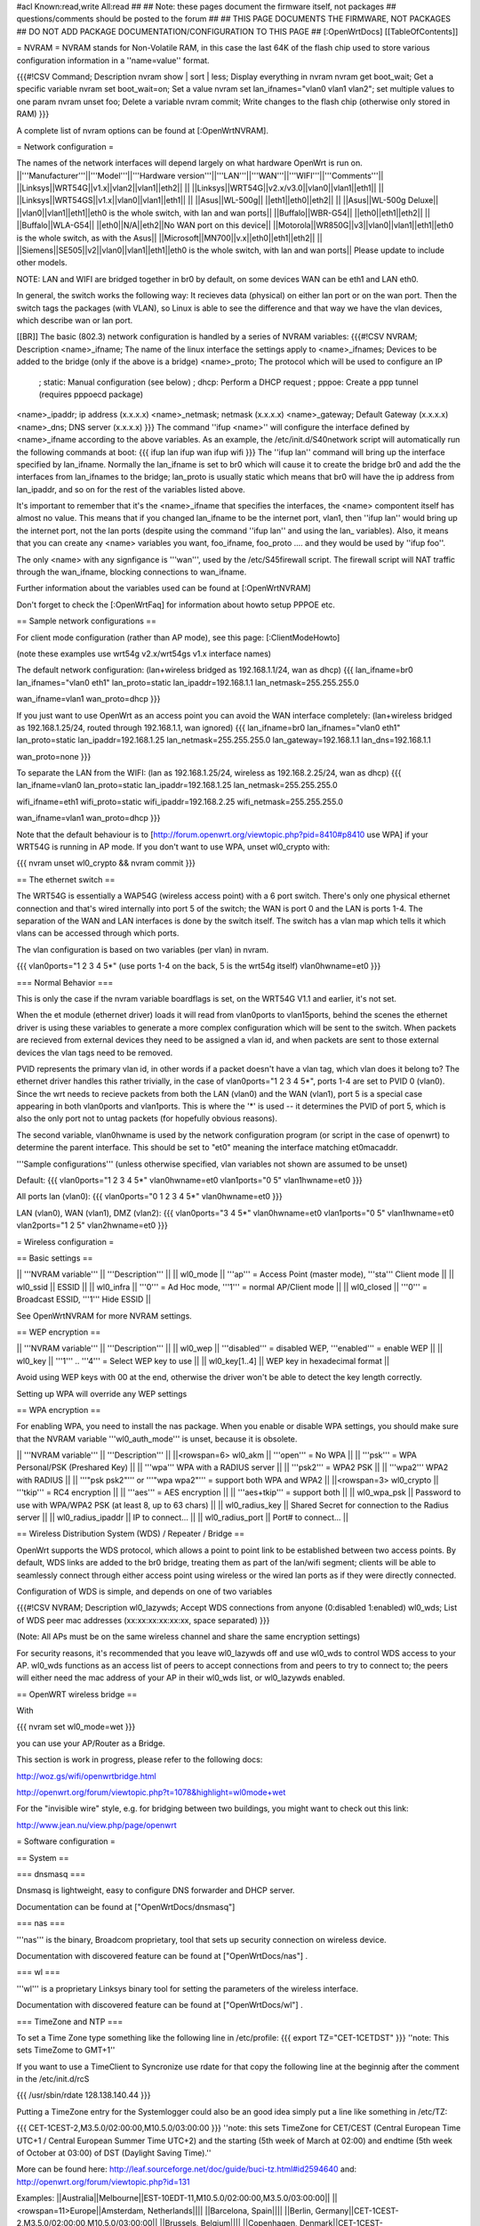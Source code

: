 #acl Known:read,write All:read
##
## Note: these pages document the firmware itself, not packages
##       questions/comments should be posted to the forum
##
## THIS PAGE DOCUMENTS THE FIRMWARE, NOT PACKAGES
## DO NOT ADD PACKAGE DOCUMENTATION/CONFIGURATION TO THIS PAGE
##
[:OpenWrtDocs]
[[TableOfContents]]

= NVRAM =
NVRAM stands for Non-Volatile RAM, in this case the last 64K of the flash chip used to store various configuration information in a ''name=value'' format.

{{{#!CSV
Command; Description
nvram show | sort | less; Display everything in nvram
nvram get boot_wait; Get a specific variable
nvram set boot_wait=on; Set a value
nvram set lan_ifnames="vlan0 vlan1 vlan2"; set multiple values to one param
nvram unset foo; Delete a variable
nvram commit; Write changes to the flash chip (otherwise only stored in RAM)
}}}

A complete list of nvram options can be found at [:OpenWrtNVRAM].

= Network configuration =

The names of the network interfaces will depend largely on what hardware OpenWrt is run on.
||'''Manufacturer'''||'''Model'''||'''Hardware version'''||'''LAN'''||'''WAN'''||'''WIFI'''||'''Comments'''||
||Linksys||WRT54G||v1.x||vlan2||vlan1||eth2|| ||
||Linksys||WRT54G||v2.x/v3.0||vlan0||vlan1||eth1|| ||
||Linksys||WRT54GS||v1.x||vlan0||vlan1||eth1|| ||
||Asus||WL-500g|| ||eth1||eth0||eth2|| ||
||Asus||WL-500g Deluxe|| ||vlan0||vlan1||eth1||eth0 is the whole switch, with lan and wan ports||
||Buffalo||WBR-G54|| ||eth0||eth1||eth2|| ||
||Buffalo||WLA-G54|| ||eth0||N/A||eth2||No WAN port on this device||
||Motorola||WR850G||v3||vlan0||vlan1||eth1||eth0 is the whole switch, as with the Asus||
||Microsoft||MN700||v.x||eth0||eth1||eth2|| ||
||Siemens||SE505||v2||vlan0||vlan1||eth1||eth0 is the whole switch, with lan and wan ports||
Please update to include other models.

NOTE: LAN and WIFI are bridged together in br0 by default, on some devices WAN can be eth1 and LAN eth0.

In general, the switch works the following way: It recieves data (physical) on either
lan port or on the wan port. Then the switch tags the packages (with VLAN), so Linux
is able to see the difference and that way we have the vlan devices, which describe wan
or lan port.

[[BR]]
The basic (802.3) network configuration is handled by a series of NVRAM variables:
{{{#!CSV
NVRAM; Description
<name>_ifname; The name of the linux interface the settings apply to
<name>_ifnames; Devices to be added to the bridge (only if the above is a bridge)
<name>_proto; The protocol which will be used to configure an IP
            ; static: Manual configuration (see below)
            ; dhcp: Perform a DHCP request
            ; pppoe: Create a ppp tunnel (requires pppoecd package)
<name>_ipaddr; ip address (x.x.x.x)
<name>_netmask; netmask (x.x.x.x)
<name>_gateway; Default Gateway (x.x.x.x)
<name>_dns; DNS server (x.x.x.x)
}}}
The command ''ifup <name>'' will configure the interface defined by <name>_ifname according to the above variables. As an example, the /etc/init.d/S40network script will automatically run the following commands at boot:
{{{
ifup lan
ifup wan
ifup wifi
}}}
The ''ifup lan'' command will bring up the interface specified by lan_ifname. Normally the lan_ifname is set to br0 which will cause it to create the bridge br0 and add the the interfaces from lan_ifnames to the bridge; lan_proto is usually static which means that br0 will have the ip address from lan_ipaddr, and so on for the rest of the variables listed above.

It's important to remember that it's the <name>_ifname that specifies the interfaces, the <name> compontent itself has almost no value. This means that if you changed lan_ifname to be the internet port, vlan1, then ''ifup lan'' would bring up the internet port, not the lan ports (despite using the command ''ifup lan'' and using the lan_ variables). Also, it means that you can create any <name> variables you want, foo_ifname, foo_proto .... and they would be used by ''ifup foo''.

The only <name> with any signfigance is '''wan''', used by the /etc/S45firewall script. The firewall script will NAT traffic through the wan_ifname, blocking connections to wan_ifname.

Further information about the variables used can be found at [:OpenWrtNVRAM]

Don't forget to check the [:OpenWrtFaq] for information about howto setup PPPOE etc.

== Sample network configurations ==

For client mode configuration (rather than AP mode), see this page: [:ClientModeHowto]

(note these examples use wrt54g v2.x/wrt54gs v1.x interface names)

The default network configuration:
(lan+wireless bridged as 192.168.1.1/24, wan as dhcp)
{{{
lan_ifname=br0
lan_ifnames="vlan0 eth1"
lan_proto=static
lan_ipaddr=192.168.1.1
lan_netmask=255.255.255.0

wan_ifname=vlan1
wan_proto=dhcp
}}}


If you just want to use OpenWrt as an access point you can avoid the WAN interface completely:
(lan+wireless bridged as 192.168.1.25/24, routed through 192.168.1.1, wan ignored)
{{{
lan_ifname=br0
lan_ifnames="vlan0 eth1"
lan_proto=static
lan_ipaddr=192.168.1.25
lan_netmask=255.255.255.0
lan_gateway=192.168.1.1
lan_dns=192.168.1.1

wan_proto=none
}}}

To separate the LAN from the WIFI:
(lan as 192.168.1.25/24, wireless as 192.168.2.25/24, wan as dhcp)
{{{
lan_ifname=vlan0
lan_proto=static
lan_ipaddr=192.168.1.25
lan_netmask=255.255.255.0

wifi_ifname=eth1
wifi_proto=static
wifi_ipaddr=192.168.2.25
wifi_netmask=255.255.255.0

wan_ifname=vlan1
wan_proto=dhcp
}}}

Note that the default behaviour is to [http://forum.openwrt.org/viewtopic.php?pid=8410#p8410 use WPA] if your WRT54G is running in AP mode.  If you don't want to use WPA, unset wl0_crypto with:

{{{
nvram unset wl0_crypto && nvram commit
}}}

== The ethernet switch ==

The WRT54G is essentially a WAP54G (wireless access point) with a 6 port switch. There's only one physical ethernet connection and that's wired internally into port 5 of the switch; the WAN is port 0 and the LAN is ports 1-4. The separation of the WAN and LAN interfaces is done by the switch itself. The switch has a vlan map which tells it which vlans can be accessed through which ports.

The vlan configuration is based on two variables (per vlan) in nvram.

{{{
vlan0ports="1 2 3 4 5*" (use ports 1-4 on the back, 5 is the wrt54g itself)
vlan0hwname=et0
}}}

=== Normal Behavior ===

This is only the case if the nvram variable boardflags is set, on the WRT54G V1.1 and earlier, it's not set.

When the et module (ethernet driver) loads it will read from vlan0ports to vlan15ports, behind the scenes the ethernet driver is using these variables to generate a more complex configuration which will be sent to the switch. When packets are recieved from external devices they need to be assigned a vlan id, and when packets are sent to those external devices the vlan tags need to be removed.

PVID represents the primary vlan id, in other words if a packet doesn't have a vlan tag, which vlan does it belong to? The ethernet driver handles this rather trivially, in the case of vlan0ports="1 2 3 4 5*", ports 1-4 are set to PVID 0 (vlan0). Since the wrt needs to recieve packets from both the LAN (vlan0) and the WAN (vlan1), port 5 is a special case appearing in both vlan0ports and vlan1ports. This is where the '*' is used -- it determines the PVID of port 5, which is also the only port not to untag packets (for hopefully obvious reasons).

The second variable, vlan0hwname is used by the network configuration program (or script in the case of openwrt) to determine the parent interface. This should be set to "et0" meaning the interface matching et0macaddr.

'''Sample configurations'''
(unless otherwise specified, vlan variables not shown are assumed to be unset)

Default:
{{{
vlan0ports="1 2 3 4 5*"
vlan0hwname=et0
vlan1ports="0 5"
vlan1hwname=et0
}}}

All ports lan (vlan0):
{{{
vlan0ports="0 1 2 3 4 5*"
vlan0hwname=et0
}}}

LAN (vlan0), WAN (vlan1), DMZ (vlan2):
{{{
vlan0ports="3 4 5*"
vlan0hwname=et0
vlan1ports="0 5"
vlan1hwname=et0
vlan2ports="1 2 5"
vlan2hwname=et0
}}}

= Wireless configuration =

== Basic settings ==

|| '''NVRAM variable''' || '''Description''' ||
|| wl0_mode  || '''ap''' = Access Point (master mode), '''sta''' Client mode ||
|| wl0_ssid  || ESSID ||
|| wl0_infra || '''0''' = Ad Hoc mode, '''1''' = normal AP/Client mode ||
|| wl0_closed || '''0''' = Broadcast ESSID, '''1''' Hide ESSID ||

See OpenWrtNVRAM for more NVRAM settings.

== WEP encryption ==

|| '''NVRAM variable''' || '''Description''' ||
|| wl0_wep || '''disabled''' = disabled WEP, '''enabled''' = enable WEP ||
|| wl0_key || '''1''' .. '''4''' = Select WEP key to use ||
|| wl0_key[1..4] || WEP key in hexadecimal format ||

Avoid using WEP keys with 00 at the end, otherwise the driver won't be able to detect the key length correctly.

Setting up WPA will override any WEP settings

== WPA encryption ==

For enabling WPA, you need to install the nas package. 
When you enable or disable WPA settings, you should make sure that the NVRAM variable '''wl0_auth_mode''' is unset, because it is obsolete.

|| '''NVRAM variable''' || '''Description''' ||
||<rowspan=6> wl0_akm || '''open''' = No WPA ||
||  '''psk''' = WPA Personal/PSK (Preshared Key) ||
||  '''wpa''' WPA with a RADIUS server ||
||  '''psk2''' = WPA2 PSK ||
||  '''wpa2''' WPA2 with RADIUS ||
||  '''"psk psk2"''' or '''"wpa wpa2"''' = support both WPA and WPA2 ||
||<rowspan=3> wl0_crypto || '''tkip''' = RC4 encryption ||
||  '''aes''' = AES encryption ||
||  '''aes+tkip''' = support both ||
|| wl0_wpa_psk || Password to use with WPA/WPA2 PSK (at least 8, up to 63 chars) ||
|| wl0_radius_key || Shared Secret for connection to the Radius server ||
|| wl0_radius_ipaddr || IP to connect... ||
|| wl0_radius_port || Port# to connect... ||

== Wireless Distribution System (WDS) / Repeater / Bridge ==

OpenWrt supports the WDS protocol, which allows a point to point link to be established between two access points. By default, WDS links are added to the br0 bridge, treating them as part of the lan/wifi segment; clients will be able to seamlessly connect through either access point using wireless or the wired lan ports as if they were directly connected.

Configuration of WDS is simple, and depends on one of two variables

{{{#!CSV
NVRAM; Description
wl0_lazywds; Accept WDS connections from anyone (0:disabled 1:enabled)
wl0_wds; List of WDS peer mac addresses (xx:xx:xx:xx:xx:xx, space separated)
}}}

(Note: All APs must be on the same wireless channel and share the same encryption settings)

For security reasons, it's recommended that you leave wl0_lazywds off and use wl0_wds to control WDS access to your AP. wl0_wds functions as an access list of peers to accept connections from and peers to try to connect to; the peers will either need the mac address of your AP in their wl0_wds list, or wl0_lazywds enabled.


== OpenWRT wireless bridge ==

With 

{{{
nvram set wl0_mode=wet
}}}

you can use your AP/Router as a Bridge.

This section is work in progress, please refer to the following docs:


http://woz.gs/wifi/openwrtbridge.html

http://openwrt.org/forum/viewtopic.php?t=1078&highlight=wl0mode+wet

For the "invisible wire" style, e.g. for bridging between two buildings, you might want to check out this link:

http://www.jean.nu/view.php/page/openwrt

= Software configuration =

== System ==

=== dnsmasq ===

Dnsmasq is lightweight, easy to configure DNS forwarder and DHCP server.

Documentation can be found at ["OpenWrtDocs/dnsmasq"]

=== nas ===

'''nas''' is the binary, Broadcom proprietary, tool that sets up security connection on wireless device.

Documentation with discovered feature can be found at ["OpenWrtDocs/nas"] .

=== wl ===

'''wl''' is a proprietary Linksys binary tool for setting the parameters of the wireless interface.

Documentation with discovered feature can be found at ["OpenWrtDocs/wl"] .

=== TimeZone and NTP ===

To set a Time Zone type something like the following line in /etc/profile:
{{{
export TZ="CET-1CETDST"
}}}
''note: This sets TimeZome to GMT+1''

If you want to use a TimeClient to Syncronize use rdate
for that copy the following line at the beginnig after the comment in the /etc/init.d/rcS

{{{
/usr/sbin/rdate 128.138.140.44
}}}

Putting a TimeZone entry for the Systemlogger could also be an good idea
simply put a line like something in /etc/TZ:

{{{
CET-1CEST-2,M3.5.0/02:00:00,M10.5.0/03:00:00
}}}
''note: this sets TimeZone for CET/CEST (Central European Time UTC+1 / Central European Summer Time UTC+2) and the starting (5th week of March at 02:00) and endtime (5th week of October at 03:00) of DST (Daylight Saving Time).''

More can be found here: http://leaf.sourceforge.net/doc/guide/buci-tz.html#id2594640
and: http://openwrt.org/forum/viewtopic.php?id=131

Examples:
||Australia||Melbourne||EST-10EDT-11,M10.5.0/02:00:00,M3.5.0/03:00:00||
||<rowspan=11>Europe||Amsterdam, Netherlands||||
||Barcelona, Spain||||
||Berlin, Germany||CET-1CEST-2,M3.5.0/02:00:00,M10.5.0/03:00:00||
||Brussels, Belgium||||
||Copenhagen, Denmark||CET-1CEST-2,M3.5.0/02:00:00,M10.5.0/03:00:00||
||Geneva, Switzerland||CET-1CEST-2,M3.5.0/02:00:00,M10.5.0/03:00:00||
||Madrid, Spain||||
||Oslo, Norway||||
||Paris, France||||
||Prague, Czech Republic||||
||Roma, Italy||||
||<rowspan=7>USA & Canada||Hawaii Time||HAW10||
||Alaska Time||AKST9AKDT||
||Pacific Time||PST8PDT||
||Mountain Time||MST7MDT||
||Central Time||CST6CDT||
||Eastern Time||EST5EDT||
||Atlantic Time||AST4ADT||
Please update and include your Time Zone.[[BR]]
You can find more on timezones on [http://www.timeanddate.com/worldclock/ timeanddate.com].

=== Crontab ===
HowtoEnableCron

== Applications ==

=== httpd ===

'''httpd''' is the binary, part of BusyBox, tool that start http daemon.

Documentation can be found at ["OpenWrtDocs/httpd"] .
